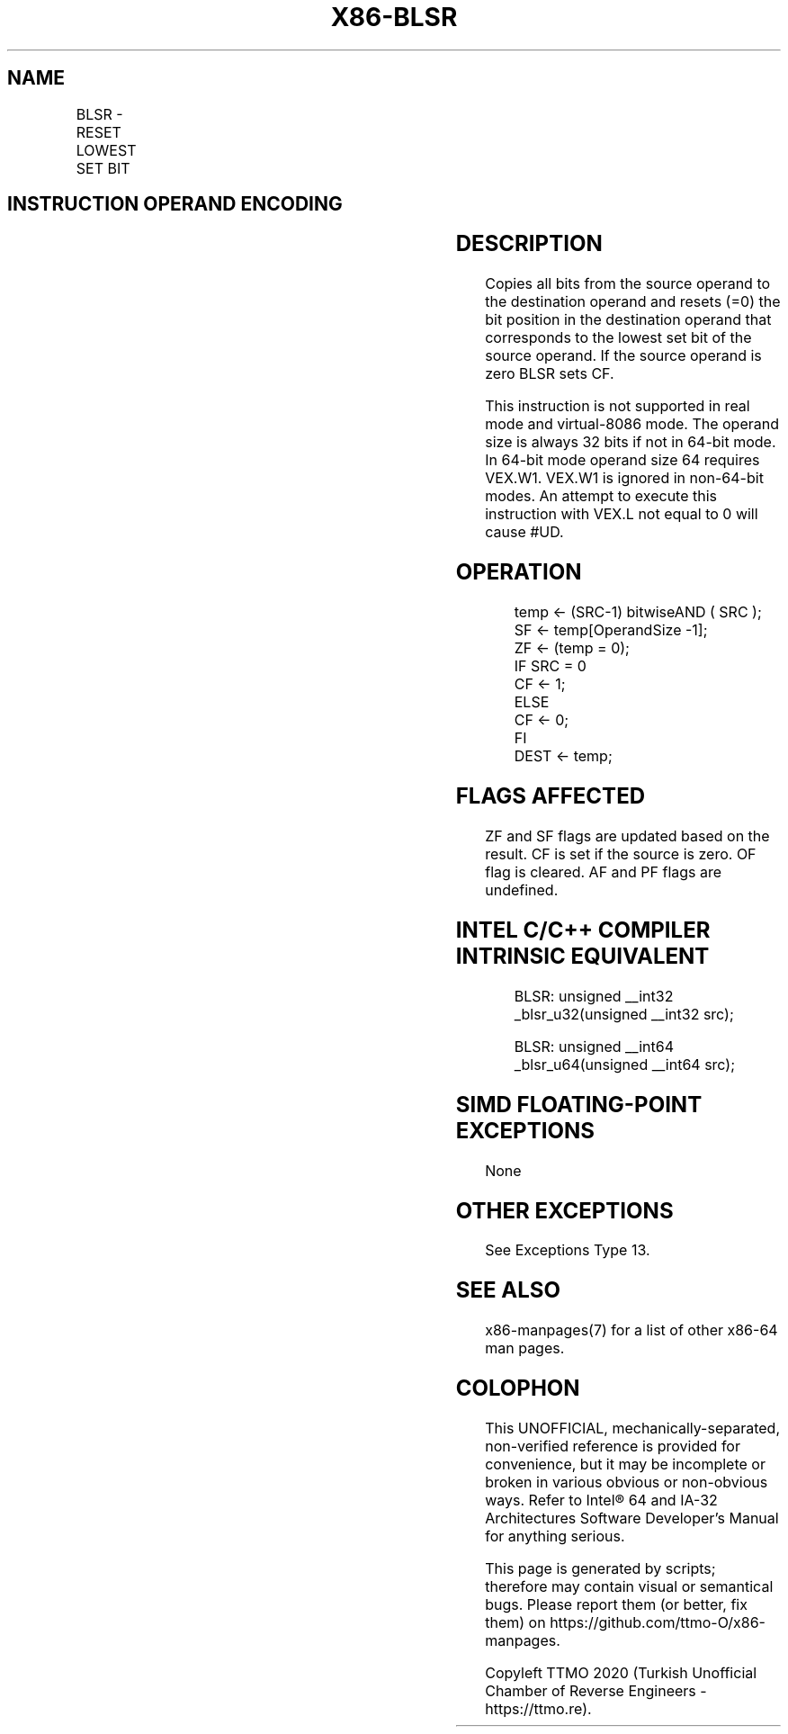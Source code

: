 .nh
.TH "X86-BLSR" "7" "May 2019" "TTMO" "Intel x86-64 ISA Manual"
.SH NAME
BLSR - RESET LOWEST SET BIT
.TS
allbox;
l l l l l 
l l l l l .
\fB\fCOpcode/Instruction\fR	\fB\fCOp/En\fR	\fB\fC64/32 \-bit Mode\fR	\fB\fCCPUID Feature Flag\fR	\fB\fCDescription\fR
T{
VEX.LZ.0F38.W0 F3 /1 BLSR r32, r/m32
T}
	VM	V/V	BMI1	T{
Reset lowest set bit of r/m32, keep all other bits of r/m32 and write result to r32.
T}
T{
VEX.LZ.0F38.W1 F3 /1 BLSR r64, r/m64
T}
	VM	V/N.E.	BMI1	T{
Reset lowest set bit of r/m64, keep all other bits of r/m64 and write result to r64.
T}
.TE

.SH INSTRUCTION OPERAND ENCODING
.TS
allbox;
l l l l l 
l l l l l .
Op/En	Operand 1	Operand 2	Operand 3	Operand 4
VM	VEX.vvvv (w)	ModRM:r/m (r)	NA	NA
.TE

.SH DESCRIPTION
.PP
Copies all bits from the source operand to the destination operand and
resets (=0) the bit position in the destination operand that corresponds
to the lowest set bit of the source operand. If the source operand is
zero BLSR sets CF.

.PP
This instruction is not supported in real mode and virtual\-8086 mode.
The operand size is always 32 bits if not in 64\-bit mode. In 64\-bit mode
operand size 64 requires VEX.W1. VEX.W1 is ignored in non\-64\-bit modes.
An attempt to execute this instruction with VEX.L not equal to 0 will
cause #UD.

.SH OPERATION
.PP
.RS

.nf
temp ← (SRC\-1) bitwiseAND ( SRC );
SF ← temp[OperandSize \-1];
ZF ← (temp = 0);
IF SRC = 0
    CF ← 1;
ELSE
    CF ← 0;
FI
DEST ← temp;

.fi
.RE

.SH FLAGS AFFECTED
.PP
ZF and SF flags are updated based on the result. CF is set if the source
is zero. OF flag is cleared. AF and PF flags are undefined.

.SH INTEL C/C++ COMPILER INTRINSIC EQUIVALENT
.PP
.RS

.nf
BLSR: unsigned \_\_int32 \_blsr\_u32(unsigned \_\_int32 src);

BLSR: unsigned \_\_int64 \_blsr\_u64(unsigned \_\_int64 src);

.fi
.RE

.SH SIMD FLOATING\-POINT EXCEPTIONS
.PP
None

.SH OTHER EXCEPTIONS
.PP
See Exceptions Type 13.

.SH SEE ALSO
.PP
x86\-manpages(7) for a list of other x86\-64 man pages.

.SH COLOPHON
.PP
This UNOFFICIAL, mechanically\-separated, non\-verified reference is
provided for convenience, but it may be incomplete or broken in
various obvious or non\-obvious ways. Refer to Intel® 64 and IA\-32
Architectures Software Developer’s Manual for anything serious.

.br
This page is generated by scripts; therefore may contain visual or semantical bugs. Please report them (or better, fix them) on https://github.com/ttmo-O/x86-manpages.

.br
Copyleft TTMO 2020 (Turkish Unofficial Chamber of Reverse Engineers - https://ttmo.re).
